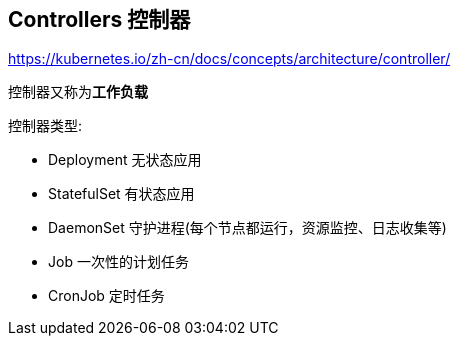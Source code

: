 == Controllers 控制器

https://kubernetes.io/zh-cn/docs/concepts/architecture/controller/

控制器又称为**工作负载**

控制器类型:

* Deployment 无状态应用
* StatefulSet 有状态应用
* DaemonSet 守护进程(每个节点都运行，资源监控、日志收集等)
* Job 一次性的计划任务
* CronJob 定时任务